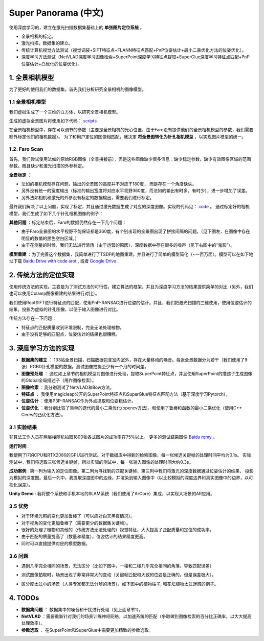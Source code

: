 Super Panorama (中文)
=======================

使用深度学习的，建立在激光扫描数据集基础上的 **单张图片定位系统** 。

* 全景相机的标定。
* 激光扫描，数据集的建立。
* 传统计算机视觉方法测试（视觉词袋+SIFT特征点+FLANN特征点匹配+PnP位姿估计+最小二乘优化方法的位姿优化）。
* 深度学习方法测试（NetVLAD深度学习图像检索+SuperPoint深度学习特征点提取+SuperGlue深度学习特征点匹配+PnP位姿估计+凸优化的位姿优化）。

1. 全景相机模型
------------------

为了更好的使用我们的数据集，首先我们分析研究全景相机的图像模型。

1.1 全景相机模型
~~~~~~~~~~~~~~~~~~~~~~~~~~~~~~~

我们虚拟生成了一个三维的立方体，以研究全景相机模型。

.. image:: images/cube.PNG
  :align: center
  :width: 30%

生成的虚拟全景图片将使用如下代码： `scripts <https://github.com/gggliuye/VIO/blob/master/pretreatment/Panorama_Distort.ipynb>`_

.. image:: images/panorama_1.jpg
  :align: center
  :width: 60%

在全景相机模型中，存在可以调节的参数（主要是全景相机的光心位置，由于Faro没有提供他们的全景相机模型的参数，我们需要额外标定他们的相机数据）。
为了和用户定位的图像相匹配，我决定 **将全景图转化为针孔相机模型** ，以实现图片模型的统一。

1.2. Faro Scan
~~~~~~~~~~~~~~~~~~~~~~~~~~~~~~~

首先，我们尝试使用法如的原始RGB图像（全景拼接前），但是这些图像缺少很多信息：缺少标定参数，缺少有效图像区域的范围参数。而且缺少和激光扫描的外参标定。

**全景标定** ：

* 法如的相机模型存在问题，输出的全景图的高度并不对应于180度， 而是存在一个角度缺失。
* 另外没有统一的宽度输出（标准的输出宽度将对应水平视野360度，而法如的输出有时多，有时少），进一步增加了误差。
* 另外法如相机和激光的外参没有标定的数据输出，需要我们进行标定。

最终我们解决了以上问题，实现了标定，并且通过激光数据生成了对应的深度图像。实现的代码见： `code <https://github.com/gggliuye/VIO/blob/master/panorama_images/panorama_extraction_perfect_sphere.ipynb>`_ 。
通过标定好的相机模型，我们生成了如下几个针孔相机图像的例子：

.. image:: images/transformed_depth.PNG
  :align: center

.. image:: images/pinhole_faro.PNG
  :align: center

**其他问题** ：标定结束后，Faro的数据仍然存在一下几个问题：

* 由于Faro全景图的水平视野不能保证都是360度，有个别出现的全景图出现了拼接间隔的问题。（见下图左，在图像中存在明显的数值的黑色空白区域。）
* 由于在测量的时候，我们无法进行清场（由于运营的原因），深度数据中存在很多的噪声（见下右图中的“鬼影”）。

.. image:: images/problematic_images.png
   :align: center
   :width: 80%

**模型重建** ：为了完善这个数据集，我简单进行了TSDF的地图重建，并且进行了简单的模型简化（~一百万面）。模型可以在如下地址下载 `Baidu Drive with code arot <https://pan.baidu.com/s/1OSKP5dQl62NMPHtp_x7rTQ>`_ ,
或者 `Google Drive <https://drive.google.com/file/d/11LVCc8Yi5HtLM5OBz-wjPoneXxJ7ZAlO/view?usp=sharing>`_ .

.. image:: images/mesh_2.png
  :align: center
  :width: 80%


2. 传统方法的定位实现
------------------------------

使用传统方法的实现，主要是为了测试方法的可行性，建立算法的框架，并且为深度学习方法的结果提供简单的对比（另外，我们也可以使用Colamp图像重建的结果进行对比）。

我们使用RootSIFT进行特征点的匹配，使用PnP-RANSAC进行位姿的估计。并且，我们把激光扫描的三维使用，使用位姿估计的结果，投影为虚拟的针孔图像，以便于输入图像进行对比。

.. image:: images/match_res.PNG
  :align: center

传统方法存在一下问题：

* 特征点的匹配质量收到环境限制，完全无法处理植物。
* 由于没有足够的匹配点，位姿估计的结果也很糟糕。


3. 深度学习方法的实现
------------------------------

* **数据集的建立** ： 133站全景扫描，扫描数据包含室内室外，存在大量移动的噪音。每张全景数据分为若干（我们使用了9张）RGBD针孔模型的数据。测试图像拍摄至少有一个月的时间差。
* **图像预处理** ： 通过如上章节的相机模型对图像进行处理，提取SuperPoint特征点，并且使用SuperPoint的描述子生成图像的Global全局描述子（用作图像检索）。
* **图像检索** ：我分别测试了NetVLAD和Bow方法。
* **特征点** ： 我使用magicleap公开的SuperPoint特征点和SuperGlue特征点匹配方法（基于深度学习Pytorch）。
* **位姿估计** ：使用P3P-RANSAC作为外点提取和位姿粗估计。
* **位姿优化** ：我分别比较了简单的迭代的最小二乘优化(opencv方法)，和使用了鲁棒和函数的最小二乘优化（使用C++ Ceres的凸优化方法）。

3.1 实验结果
~~~~~~~~~~~~~~~~~~~~~~~~~~~~~

非算法工作人员在两层楼随机拍取1800张各式图片的成功率在75%以上。
更多的测试结果图像 `Baidu rqmy <https://pan.baidu.com/s/1icp7K-1BXvT_ykWb9-d1Rg>`_ 。

**运行时间** :

我使用了i7的CPU和RTX2080的GPU进行测试。对于数据库中得到的检索图像，每一张候选关键帧的处理时间平均为0.1s。
实际测试中，我们将选取三张候选关键帧，所以实际的测试中，每一张输入图像的处理时间大约0.3s。

.. image:: images/run_time.png
  :align: center
  :width: 80%

**成功案例** : 第一列为输入的定位图像。第二列为寻找到的匹配关键帧。第三列中我们将激光的深度数据通过位姿估计的结果，
投影为模拟的深度图。最后一列中，我提取深度图中的边缘，并渲染到输入图像中（以比较模拟的深度边界和真实图像中的边界，以可视化误差）。

.. image:: images/sg_succeed.png
  :align: center


**Unity Demo** : 我将整个系统和手机本地的SLAM系统（我们使用了ArCore）集成，以实现大场景的AR应用。

.. raw:: html

    <div style="position: relative; padding-bottom: 56.25%; height: 0; overflow: hidden; max-width: 100%; height: auto;">
        <iframe src="//player.bilibili.com/player.html?aid=626953712&bvid=BV1et4y1S778&cid=229955696&page=2" scrolling="no" border="0" frameborder="no" framespacing="0" allowfullscreen="true" style="position: absolute; top: 0; left: 0; width: 100%; height: 100%;"> </iframe>
    </div>

3.5 优势
~~~~~~~~~~~~~~~~~~~~~~~

* 对于环境光照的变化更加鲁棒了（可以应对白天黑夜情况）。
* 对于视角的变化更加鲁棒了（需要更少的数据集关键帧）。
* 很好的处理了植物和其他的（传统方法无法处理的）视觉特征，大大提高了匹配质量和定位的成功率。
* 由于匹配的质量提高了（数量和精度），位姿估计的结果精度更高。
* 同时可以直接提供对应的模型数据。

3.6 问题
~~~~~~~~~~~~~~~~~~~~~~

* 遇到几乎完全相同的场景，无法区分（比如下图中，一楼和二楼几乎完全相同的角落，导致匹配误差）

.. image:: images/1245.jpg
  :align: center

* 测试图像拍取时，场景出现了非常非常大的变动（关键帧匹配和大致的位姿是正确的，但是误差极大）。

.. image:: images/1255.jpg
  :align: center

* 区分度太过小的场景（人类专家都无法分辨的场景），如下图中的植物柱子, 和花坛植物太过迷惑的例子。

.. image:: images/1735.jpg
  :align: center

.. image:: images/1805.jpg
  :align: center

.. image:: images/sg_failed.png
  :align: center

4. TODOs
------------------------

* **数据集问题** ： 数据集中的噪音和干扰进行处理（见上面章节1）。
* **NetVLAD** ：需要重新针对我们的场景训练神经网络，以加速系统的匹配（争取做到图像检索的百分比正确率，以大大提高处理效率）。
* **参数选取** ： 在SuperPoint和SuperGlue中需要更加精致的参数选取。

